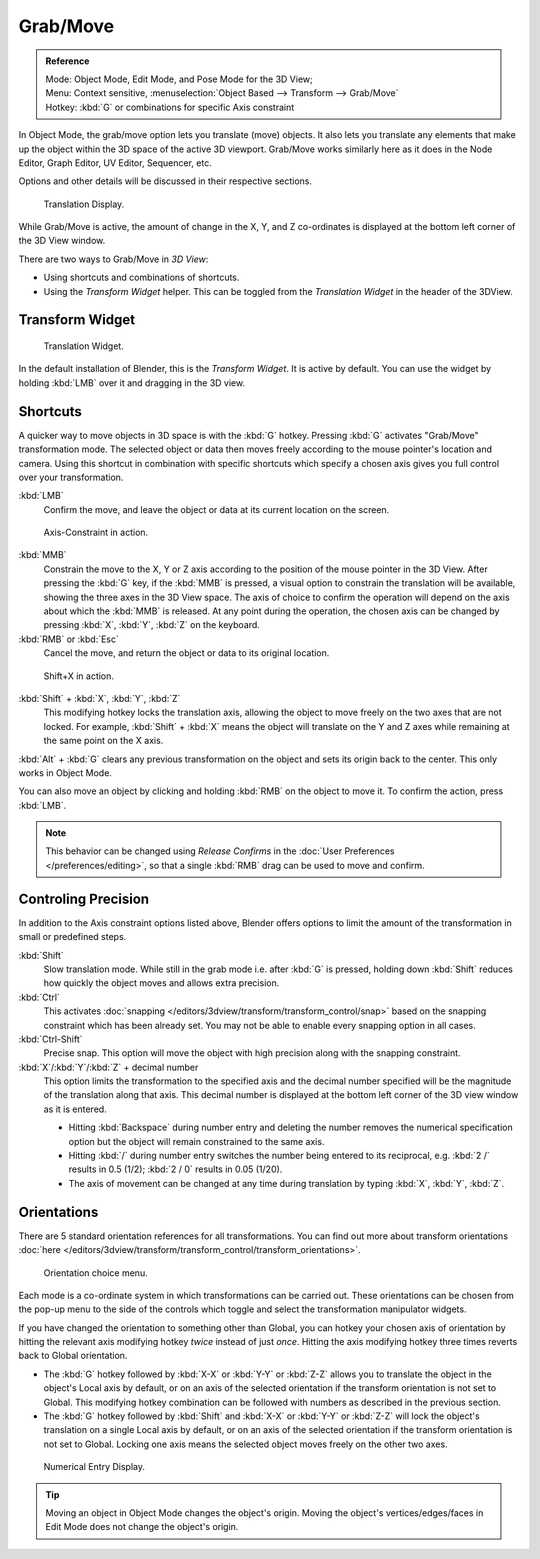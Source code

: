 ..    Todo/review:Text=Split

*********
Grab/Move
*********

.. admonition:: Reference
   :class: refbox

   | Mode:     Object Mode, Edit Mode, and Pose Mode for the 3D View;
   | Menu:     Context sensitive, :menuselection:`Object Based --> Transform --> Grab/Move`
   | Hotkey:   :kbd:`G` or combinations for specific Axis constraint


In Object Mode, the grab/move option lets you translate (move) objects.
It also lets you translate any elements that make up the object within the 3D space of the active 3D viewport.
Grab/Move works similarly here as it does
in the Node Editor, Graph Editor, UV Editor, Sequencer, etc.

Options and other details will be discussed in their respective sections.


.. figure:: /images/editors_3dview_translate_value_display.jpg

   Translation Display.

While Grab/Move is active, the amount of change in the X, Y,
and Z co-ordinates is displayed at the bottom left corner of the 3D View window.

There are two ways to Grab/Move in *3D View*:

- Using shortcuts and combinations of shortcuts.
- Using the *Transform Widget* helper. This can be toggled from the *Translation Widget* in the header of the 3DView.


Transform Widget
================

.. figure:: /images/FAQ-Transform_widget-2.jpg

   Translation Widget.


In the default installation of Blender, this is the *Transform Widget*.
It is active by default. You can use the widget by holding :kbd:`LMB` over it and dragging in the 3D view.


Shortcuts
=========

A quicker way to move objects in 3D space is with the :kbd:`G` hotkey.
Pressing :kbd:`G` activates "Grab/Move" transformation mode.
The selected object or data then moves freely according to the mouse pointer's location and camera.
Using this shortcut in combination with specific shortcuts which specify a chosen axis gives you
full control over your transformation.

:kbd:`LMB`
   Confirm the move, and leave the object or data at its current location on the screen.

.. figure:: /images/editors_3dview_trans_basics_grab_mmb.jpg

   Axis-Constraint in action.

:kbd:`MMB`
   Constrain the move to the X, Y or Z axis according to the position of the mouse pointer in the 3D View.
   After pressing the :kbd:`G` key, if the :kbd:`MMB` is pressed,
   a visual option to constrain the translation will be available,
   showing the three axes in the 3D View space. The axis of choice to confirm the operation
   will depend on the axis about which the :kbd:`MMB` is released. At any point during the operation,
   the chosen axis can be changed by pressing :kbd:`X`, :kbd:`Y`, :kbd:`Z` on the keyboard.

:kbd:`RMB` or :kbd:`Esc`
   Cancel the move, and return the object or data to its original location.

.. figure:: /images/basic_trans_grab_shift_xyz.jpg

   Shift+X in action.


:kbd:`Shift` + :kbd:`X`, :kbd:`Y`, :kbd:`Z`
   This modifying hotkey locks the translation axis,
   allowing the object to move freely on the two axes that are not locked.
   For example, :kbd:`Shift` +
   :kbd:`X` means the object will translate on the Y and Z axes while remaining at the same point on the X axis.

:kbd:`Alt` + :kbd:`G` clears any previous transformation on the object and sets its origin back to the center.
This only works in Object Mode.

You can also move an object by clicking and holding :kbd:`RMB` on the object to move it.
To confirm the action, press :kbd:`LMB`.

.. note::

   This behavior can be changed using *Release Confirms* in the :doc:`User Preferences </preferences/editing>`,
   so that a single :kbd:`RMB` drag can be used to move and confirm.


Controling Precision
====================

In addition to the Axis constraint options listed above,
Blender offers options to limit the amount of the transformation in small or predefined steps.

:kbd:`Shift`
   Slow translation mode. While still in the grab mode i.e. after :kbd:`G` is pressed,
   holding down :kbd:`Shift` reduces how quickly the object moves and allows extra precision.

:kbd:`Ctrl`
   This activates :doc:`snapping </editors/3dview/transform/transform_control/snap>` based on the
   snapping constraint which has been already set. You may not be able to enable every snapping option in all cases.

:kbd:`Ctrl-Shift`
   Precise snap. This option will move the object with high precision along with the snapping constraint.

:kbd:`X`/:kbd:`Y`/:kbd:`Z` + decimal number
   This option limits the transformation to the specified axis and the decimal number specified
   will be the magnitude of the translation along that axis.
   This decimal number is displayed at the bottom left corner of the 3D view window as it is entered.

   - Hitting :kbd:`Backspace` during number entry and deleting the number removes the numerical
     specification option but the object will remain constrained to the same axis.

   - Hitting :kbd:`/` during number entry switches the number being entered to its reciprocal, e.g.
     :kbd:`2 /` results in 0.5 (1/2); :kbd:`2 / 0` results in 0.05 (1/20).

   - The axis of movement can be changed at any time during translation by typing :kbd:`X`, :kbd:`Y`, :kbd:`Z`.


Orientations
============

There are 5 standard orientation references for all transformations.
You can find out more about transform orientations
:doc:`here </editors/3dview/transform/transform_control/transform_orientations>`.

.. figure:: /images/editors_3dview_trans_grab_orientation.png

   Orientation choice menu.


Each mode is a co-ordinate system in which transformations can be carried out.
These orientations can be chosen from the pop-up menu to the side of the controls which toggle
and select the transformation manipulator widgets.

If you have changed the orientation to something other than Global,
you can hotkey your chosen axis of orientation by hitting the relevant axis modifying hotkey
*twice* instead of just *once*. Hitting the axis modifying hotkey three times reverts back to Global orientation.

- The :kbd:`G` hotkey followed by :kbd:`X-X` or :kbd:`Y-Y` or
  :kbd:`Z-Z` allows you to translate the object in the object's Local axis by default,
  or on an axis of the selected orientation if the transform orientation is not set to Global.
  This modifying hotkey combination can be followed with numbers as described in the previous section.

- The :kbd:`G` hotkey followed by :kbd:`Shift` and :kbd:`X-X` or :kbd:`Y-Y` or
  :kbd:`Z-Z` will lock the object's translation on a single Local axis by default,
  or on an axis of the selected orientation if the transform orientation is not set to Global.
  Locking one axis means the selected object moves freely on the other two axes.

.. figure:: /images/editors_3dview_trans_grab_xyz_number.png

   Numerical Entry Display.


.. tip::

   Moving an object in Object Mode changes the object's origin.
   Moving the object's vertices/edges/faces in Edit Mode does not change the object's origin.
